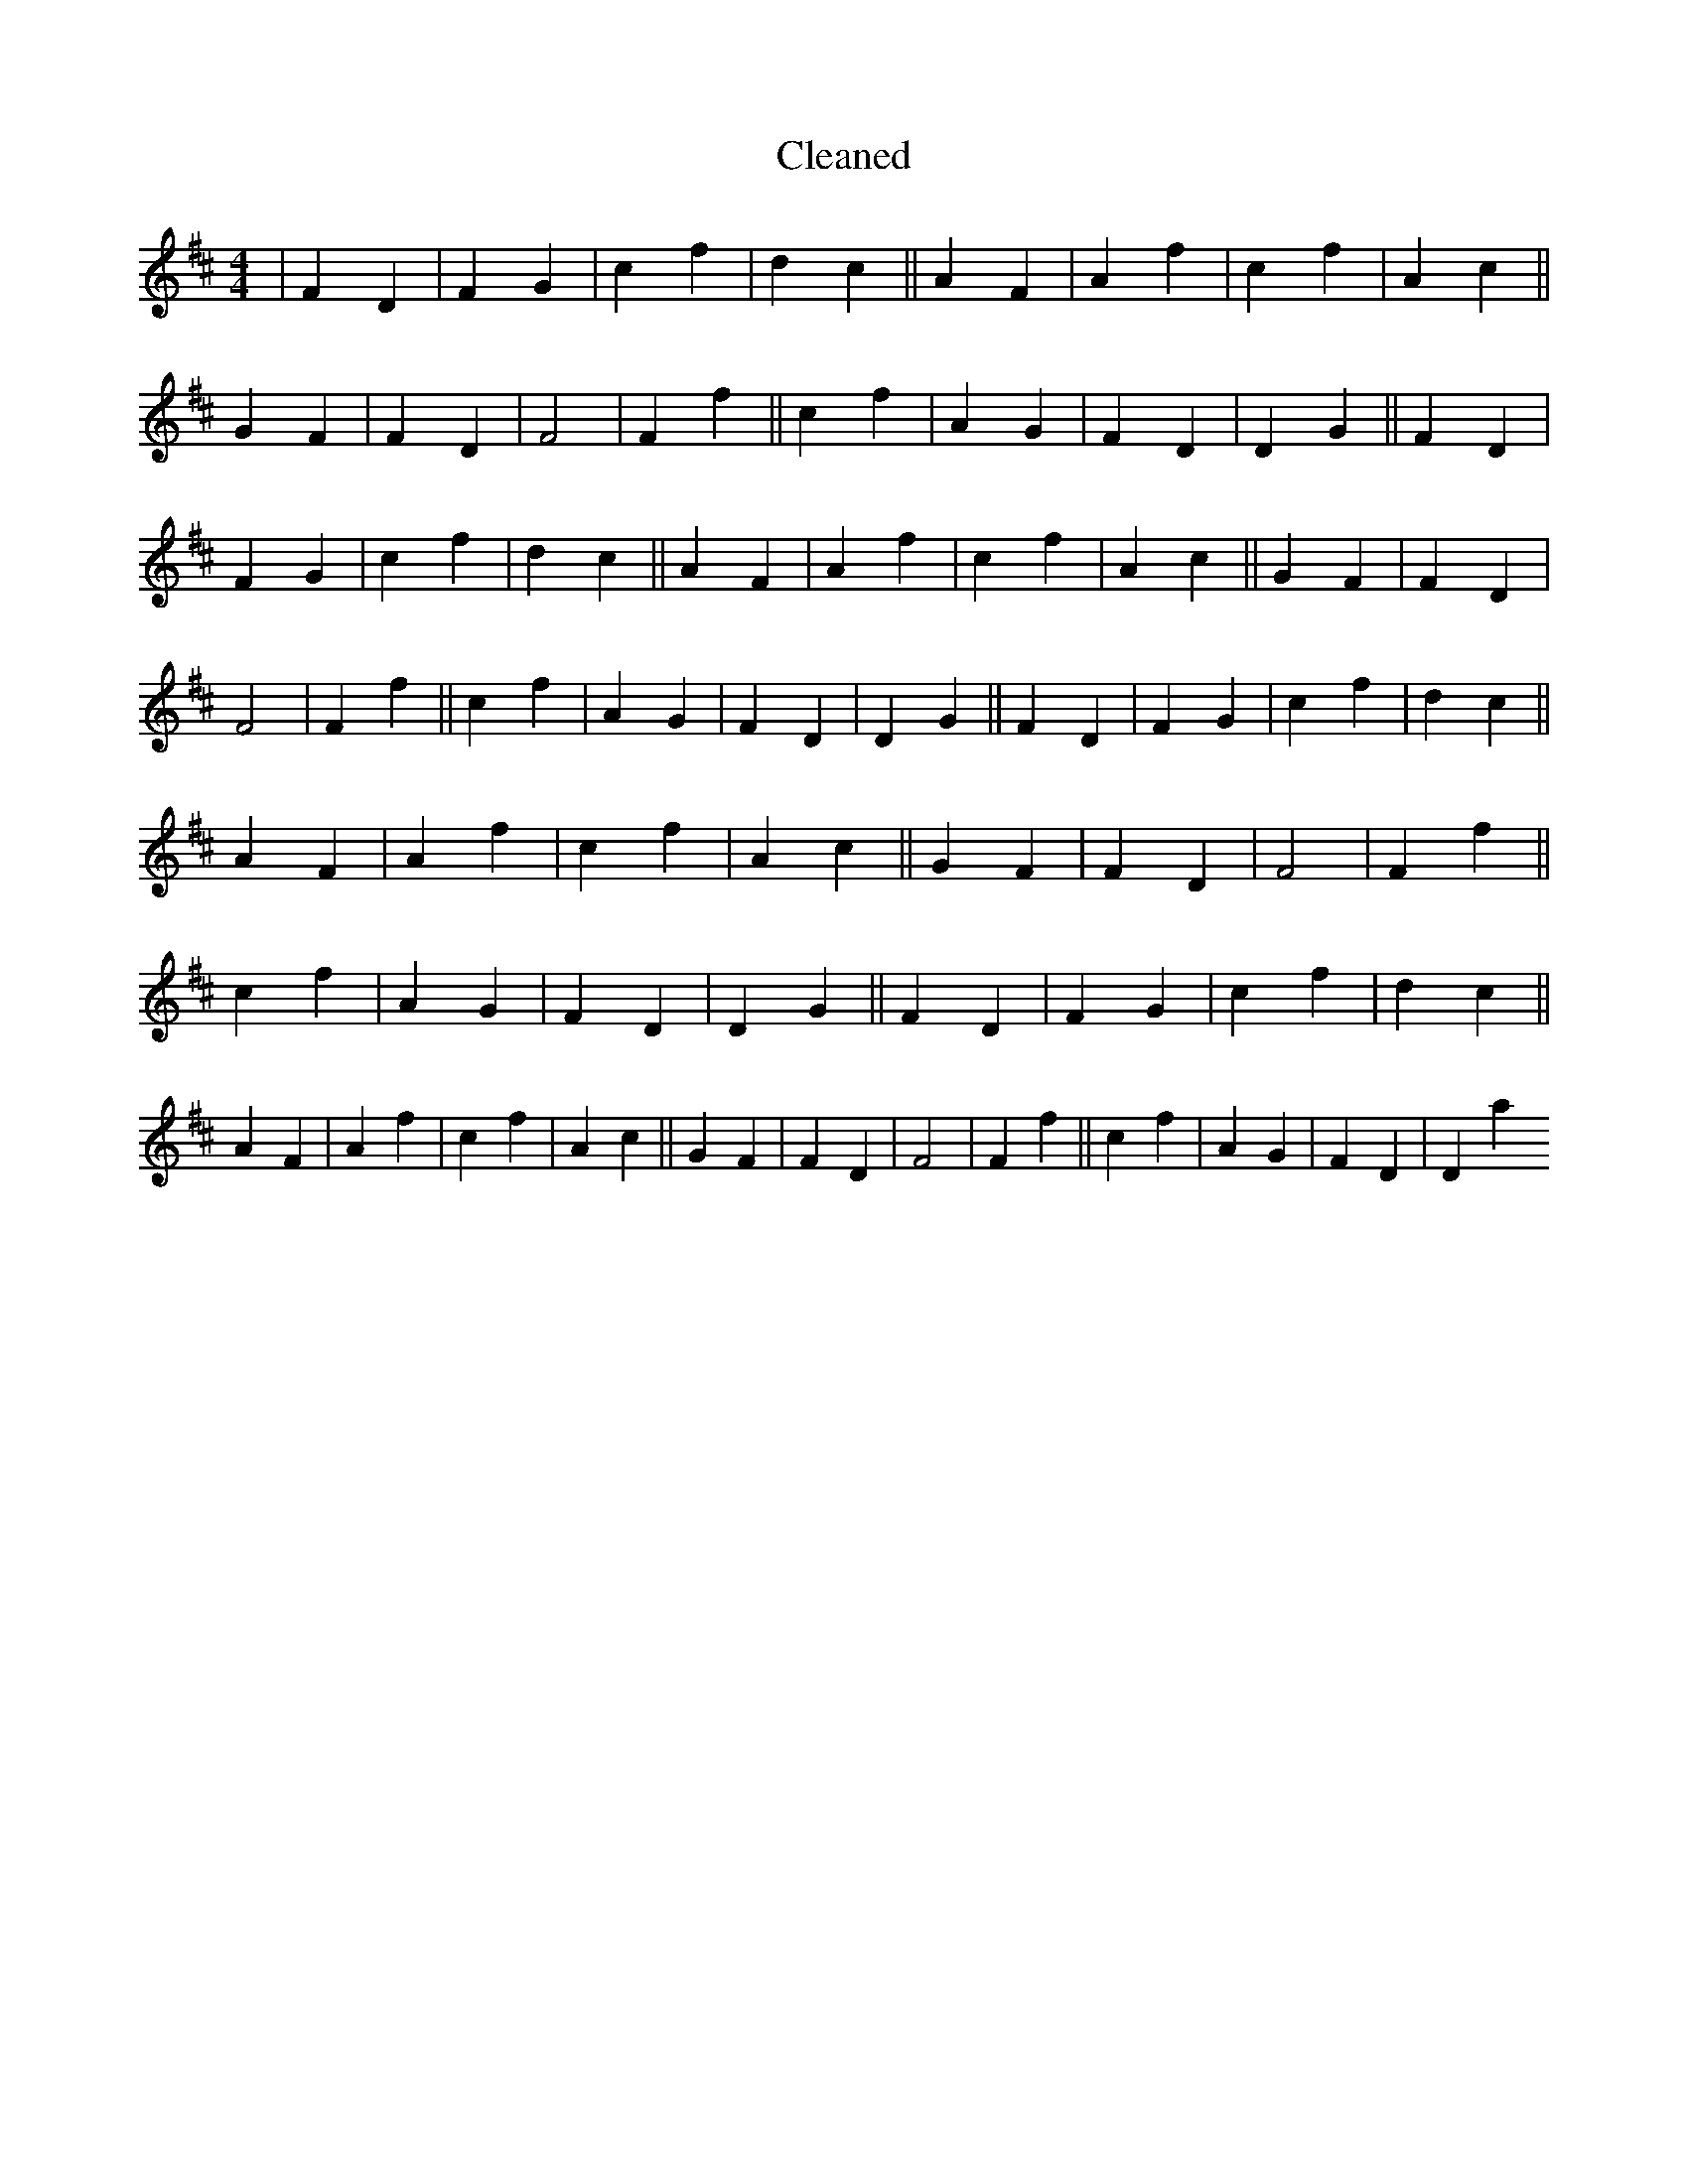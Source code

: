 X:290
T: Cleaned
M:4/4
K: DMaj
|F2D2|F2G2|c2f2|d2c2||A2F2|A2f2|c2f2|A2c2||G2F2|F2D2|F4|F2f2||c2f2|A2G2|F2D2|D2G2||F2D2|F2G2|c2f2|d2c2||A2F2|A2f2|c2f2|A2c2||G2F2|F2D2|F4|F2f2||c2f2|A2G2|F2D2|D2G2||F2D2|F2G2|c2f2|d2c2||A2F2|A2f2|c2f2|A2c2||G2F2|F2D2|F4|F2f2||c2f2|A2G2|F2D2|D2G2||F2D2|F2G2|c2f2|d2c2||A2F2|A2f2|c2f2|A2c2||G2F2|F2D2|F4|F2f2||c2f2|A2G2|F2D2|D2a2